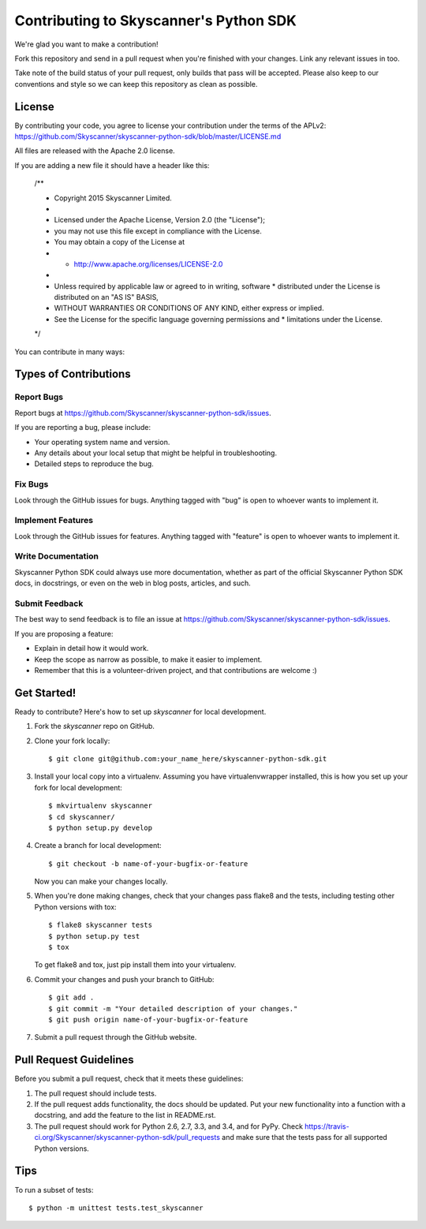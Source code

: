 =======================================
Contributing to Skyscanner's Python SDK
=======================================

We're glad you want to make a contribution!

Fork this repository and send in a pull request when you're finished with your changes. Link any relevant issues in too.

Take note of the build status of your pull request, only builds that pass will be accepted. Please also keep to our conventions and style so we can keep this repository as clean as possible.

License
-------

By contributing your code, you agree to license your contribution under the terms of the APLv2: https://github.com/Skyscanner/skyscanner-python-sdk/blob/master/LICENSE.md

All files are released with the Apache 2.0 license.

If you are adding a new file it should have a header like this:

    /**

    * Copyright 2015 Skyscanner Limited.

    *

    * Licensed under the Apache License, Version 2.0 (the "License");

    * you may not use this file except in compliance with the License.

    * You may obtain a copy of the License at

    * * http://www.apache.org/licenses/LICENSE-2.0

    *

    * Unless required by applicable law or agreed to in writing, software * distributed under the License is distributed on an "AS IS" BASIS,

    * WITHOUT WARRANTIES OR CONDITIONS OF ANY KIND, either express or implied.

    * See the License for the specific language governing permissions and * limitations under the License.

    */

You can contribute in many ways:

Types of Contributions
----------------------

Report Bugs
~~~~~~~~~~~

Report bugs at https://github.com/Skyscanner/skyscanner-python-sdk/issues.

If you are reporting a bug, please include:

* Your operating system name and version.
* Any details about your local setup that might be helpful in troubleshooting.
* Detailed steps to reproduce the bug.

Fix Bugs
~~~~~~~~

Look through the GitHub issues for bugs. Anything tagged with "bug"
is open to whoever wants to implement it.

Implement Features
~~~~~~~~~~~~~~~~~~

Look through the GitHub issues for features. Anything tagged with "feature"
is open to whoever wants to implement it.

Write Documentation
~~~~~~~~~~~~~~~~~~~

Skyscanner Python SDK could always use more documentation, whether as part of the
official Skyscanner Python SDK docs, in docstrings, or even on the web in blog posts,
articles, and such.

Submit Feedback
~~~~~~~~~~~~~~~

The best way to send feedback is to file an issue at https://github.com/Skyscanner/skyscanner-python-sdk/issues.

If you are proposing a feature:

* Explain in detail how it would work.
* Keep the scope as narrow as possible, to make it easier to implement.
* Remember that this is a volunteer-driven project, and that contributions
  are welcome :)

Get Started!
------------

Ready to contribute? Here's how to set up `skyscanner` for local development.

1. Fork the `skyscanner` repo on GitHub.
2. Clone your fork locally::

    $ git clone git@github.com:your_name_here/skyscanner-python-sdk.git

3. Install your local copy into a virtualenv. Assuming you have virtualenvwrapper installed, this is how you set up your fork for local development::

    $ mkvirtualenv skyscanner
    $ cd skyscanner/
    $ python setup.py develop

4. Create a branch for local development::

    $ git checkout -b name-of-your-bugfix-or-feature

   Now you can make your changes locally.

5. When you're done making changes, check that your changes pass flake8 and the tests, including testing other Python versions with tox::

    $ flake8 skyscanner tests
    $ python setup.py test
    $ tox

   To get flake8 and tox, just pip install them into your virtualenv.

6. Commit your changes and push your branch to GitHub::

    $ git add .
    $ git commit -m "Your detailed description of your changes."
    $ git push origin name-of-your-bugfix-or-feature

7. Submit a pull request through the GitHub website.

Pull Request Guidelines
-----------------------

Before you submit a pull request, check that it meets these guidelines:

1. The pull request should include tests.
2. If the pull request adds functionality, the docs should be updated. Put
   your new functionality into a function with a docstring, and add the
   feature to the list in README.rst.
3. The pull request should work for Python 2.6, 2.7, 3.3, and 3.4, and for PyPy. Check
   https://travis-ci.org/Skyscanner/skyscanner-python-sdk/pull_requests
   and make sure that the tests pass for all supported Python versions.

Tips
----

To run a subset of tests::

    $ python -m unittest tests.test_skyscanner